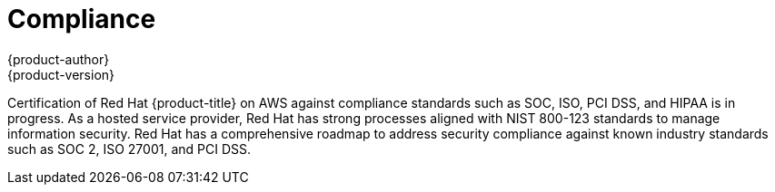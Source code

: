 [[dedicated-compliance]]
= Compliance
{product-author}
{product-version}
:data-uri:
:icons:
:experimental:
:toc: macro
:toc-title:
:prewrap!:

toc::[]

Certification of Red Hat {product-title} on AWS against compliance standards
such as SOC, ISO, PCI DSS, and HIPAA is in progress. As a hosted service
provider, Red Hat has strong processes aligned with NIST 800-123 standards to
manage information security. Red Hat has a comprehensive roadmap to address
security compliance against known industry standards such as SOC 2, ISO 27001,
and PCI DSS.
